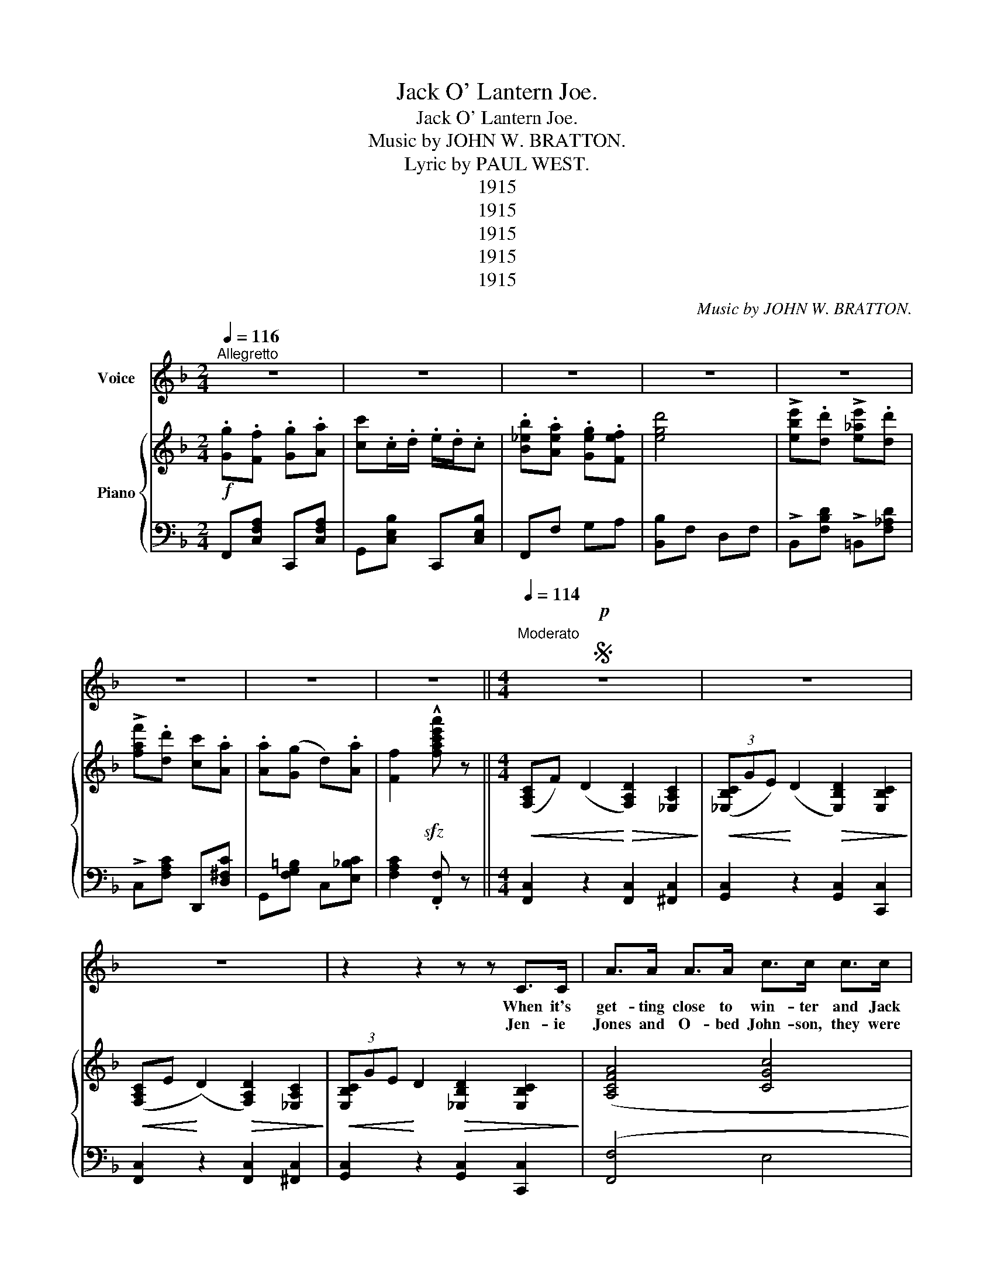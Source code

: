 X:1
T:Jack O' Lantern Joe.
T:Jack O' Lantern Joe.
T:Music by JOHN W. BRATTON.
T:Lyric by PAUL WEST.
T:1915
T:1915
T:1915
T:1915
T:1915
C:Music by JOHN W. BRATTON.
Z:Lyric by PAUL WEST.
Z:1915
%%score 1 { 2 | 3 }
L:1/8
Q:1/4=116
M:2/4
K:F
V:1 treble nm="Voice"
V:2 treble nm="Piano"
V:3 bass 
V:1
"^Allegretto" z4 | z4 | z4 | z4 | z4 | z4 | z4 | z4 ||[M:4/4]S!p![Q:1/4=114]"^Moderato" z8 | z8 | %10
w: ||||||||||
w: ||||||||||
w: ||||||||||
 z8 | z2 z2 z z C>C | A>A A>A c>c c>c | B>B F>G A2 A>A | d>d G>G c>c F>F | A>G G>F G2 C>C | %16
w: |When it's|get- ting close to win- ter and Jack|Frost he snoops a- bout, Then it's|fun to take a pump- kin and to|scoop it's in- sides out. Then you|
w: ||||||
w: |Jen- ie|Jones and O- bed John- son, they were|court- in', yes, sir- ee! So I|lit my Jack O' Lan- tern and I|hid be- hind a tree. Then I|
 A>A A>A c>c c>c | B>B F>G A2 A>A | d>c =B>A G>A D>G | C6 C>C | _D>_E F>_A c2 BG | B>G F>G F2 A>F | %22
w: cut a face up- on it with a|grin that makes you shout, And you|stick it on a pole to have some|fun. Now when|ev- 'ry- thing is still, in the|shell you put a light, And you|
w: ||||||
w: wait- ed for their com- ing, for I|knew they could- n't see, And I|heard him call her Hoo- chey- coo- chey-|coo. O, said|he, "My dar- ling Jane, to con-|vince you of my love I would|
 _A>_D D>_E FFcc | B_AG_E F2 EE | c>c c>c c>c =B>c | e>d c>E =B>A ^G>A | c>E =B>A D2 =G2 | G6 z d | %28
w: hear some- bod- y com- in', then you|hide right out- er sight. And you|shove the Jack O' Lan- tern in their|fac- es and in fright They hol- ler|as they turn a- round and|run. Oh|
w: ||||||
w: fight a bear or a- ny- thing on|earth or up a bove." Then I|poked my Jack O' Lan- tern in their|fac- es with a shove, And O- bed|John- son hol- lered as he|flew. *|
"^a llittle faster" c3 d c3 d | Gc^Fc !fermata!G3 z |[M:2/4] GF GA | c4 | GF GA | c4 | dc BA | %35
w: my! Oh dear! What|is that light so clear?|Jack O' Lan- tern|Joe,|Jack 'O Lan- tern|Joe,|Is- n't he a|
w: |||||||
w: |||||||
 AG DG | e2 d2 | c4 | GF GA | c4 | BA GF | d4 | ed ed | fd cA | AG DA | F z z2 | GF GA | c4 | %48
w: naugh- ty boy to|scare us|so?|Jack O' Lan- tern|Joe,|Won- der where he'll|go!|Old Nick fetch him,|Sure to catch him|Jack O' Lan- tern|Joe.|Jack O' Lan- tern|Joe,|
w: |||||||||||||
w: |||||||||||||
 GF GA | c4 | dc BA | AG DG | e2 d2 | c4 | GF GA | c4 | BA GF | d4 | !>!ed !>!ed | !>!fd cA | %60
w: Jack O' Lan- tern|Joe,|Is- n't he a|naught- y boy to|scare us|so?|Jack O' Lan- tern|Joe,|Won- der where he'll|go!|Old Nick fetch him,|Sure to catch him|
w: ||||||||||||
w: ||||||||||||
 AG DG |SS F3 z |] %62
w: Jack O' Lan- tern|Joe.|
w: ||
w: ||
V:2
!f! .[Gg].[Ff] .[Gg].[Aa] | [cc'].c/.d/ .e/.d/.c | .[B_eb].[Aea] .[Geg].[Fef] | [egd']4 | %4
 !>![ebe'].[dd'] !>![e_ae'].[dd'] | !>![faf'].[dd'] [cc'].[Aa] | .[Aa]([Gg] d).[Aa] | %7
 [Ff]2!sfz! !^![fac'e'a'] z ||[M:4/4]!<(! ([F,A,C]F) (D2!<)!!>(! [F,A,D]2) [_E,A,C]2!>)! | %9
!<(! (3([_E,B,C]GE)!<)! (D2!>(! [E,B,D]2) [E,B,C]2!>)! | %10
!<(! ([F,A,C]E!<)! (D2)!>(! [F,A,D]2) [_E,A,C]2!>)! | %11
!<(! (3[E,B,C]GE!<)! D2!>(! [_E,B,D]2 [E,B,C]2!>)! | ([A,CFA]4 [CGc]4 | [B,FB]2 F>G [A,FA]2) A>A | %14
 [DFd]2 ([CEG]2 [CEGc]2) ([CF]2 | [CFA]>)[EG] [=B,EG]>[DF] [CEG]2 C>C | ([A,CFA]4 [CGc]4 | %17
 [B,FB]2) F>G [CFA]2 A>A | [DFAd]>[Cc] [^CD=B]>[CDA] [=CEG]>A [=B,D]>G | [E,G,C]6 C>C | %20
 [_A,_D]>_E F>_A [DGc]2 BG | [C_EB]>B [CEF]>G [CEF]2 _A>F | [F_A]>[B,_D] [B,D]>[C_E] [DF]F[DGc]c | %23
 [C_EB][CE_A][CEG][CE] [CEF]2 EE |!<(! [C_Ec]4 [CFc]2!<)! [=B,E^F=B]>[Cc] | %25
 [EGce]>d c>E ([^CD=B]>A ^G>A | [CEc]>)E =B>A [=B,=D]2 [B,=G]2 | [_B,G]>C C!<(!D EFG!<)!d | %28
!f! c[EB][EB]d c[_EG][EG]d | [=EG]c[^D^F]c !fermata![EG]3 z |[M:2/4] G[A,C=F] G[CFA] | %31
 cC/D/ E/D/C | G[A,CF] G[C^FA] | cC/D/ E/D/C | d[CFAc] B[C^FA] | A[=B,F=G] D[B,FG] | [Ge]2 [FGd]2 | %37
 [EGd]4 | G[A,CF] G[CFA] | cC/D/ E/D/C | G[C_EA] [CEG][CEF] | [DFd]4 | !>!e[FBd] !>!e[F_Ad] | %43
 !>![F=Af]d cA | AG DA | F!ff!!^![cebc'] !^![cebc']!^![cebc'] | .[Gg].[Ff] .[Gg].[Aa] | %47
 [cc'].c/.d/ .e/.d/c | .[Gg].[Ff] .[Gg].[Aa] | [cc'].c/.d/ .e/.d/.c | d[CFAc] B[C^FA] | %51
 A[=B,=FG] D[B,FG] | [Ge]2 [FGd]2 | [EGc]4 | .[Gg].[Ff] .[Gg].[Aa] | [cc'].c/.d/ .e/.d/.c | %56
 .[B_eb].[Aea] .[Geg].[Fef] | [dfd']4 | !>![ebe'][dd'] !>![e_ae'][dd'] | !>![faf'][dd'] [cc'][Aa] | %60
 [Aa][Gg] d[Aa] | [Ff]2!sfz! !^![fac'f'] z |] %62
V:3
 F,,[C,F,A,] C,,[C,F,A,] | G,,[C,E,B,] C,,[C,E,B,] | F,,F, G,A, | [B,,B,]F, D,F, | %4
 !>!B,,[F,B,D] !>!=B,,[F,_A,D] | !>!C,[F,A,C] D,,[D,^F,C] | G,,[F,G,=B,] C,[E,_B,C] | %7
 [F,A,C]2 .[F,,F,] z ||[M:4/4] [F,,C,]2 z2 [F,,C,]2 [^F,,C,]2 | [G,,C,]2 z2 [G,,C,]2 [C,,C,]2 | %10
 [F,,C,]2 z2 [F,,C,]2 [^F,,C,]2 | [G,,C,]2 z2 [G,,C,]2 [C,,C,]2 | ([F,,F,]4 E,4 | %13
 [F,,D,]2 _D,2 C,2) z2 | B,4 A,4 | (G,4 C,2) z2 | ([F,,F,]4 E,4 | [F,,D,]_D,C,) z z4 | %18
 [F,,F,]2 [^F,,^F,]2 [G,,G,]2 [G,,=F,]2 | C,2 (3(G,,^F,,G,,) C,,2 z2 | %20
 [B,,F,]>_E, F,>_A, [C,C]2 B,G, | ([_A,,B,]>G, F,>G, [A,,F,]2) _A,>F, | %22
 ([B,,_A,]>_D, D,>_E, [B,,F,])F,[E,C]C | ([_A,,B,]_A,G,_E, [A,,F,]2) E,E, | [_A,,_E,]4 D,2 E,2 | %25
 ([G,,G,]4 ([G,,^F,]4) | [G,,G,]2) z2 [G,,F,]2 [G,,F,]2 | [C,E,]6 z2 | %28
 z [C,G,][C,G,] z2 [C,^F,][C,F,] z | [C,G,]2 [C,A,]2 !fermata![C,B,]3 z |[M:2/4] F,,C, C,,C, | %31
 G,,[C,E,B,] C,,[C,E,B,] | F,,C, C,,C, | G,,[C,E,B,] C,,[C,E,B,] | F,,C, D,,D, | G,,G, G,,G, | %36
 G,,.G,/.A,/ .=B,/.G,/.A,/.B,/ | .[C,C].[_B,,_B,] .[A,,A,].[G,,G,] | F,,C, C,,C, | %39
 G,,[C,E,B,] C,,[C,E,B,] | F,,F, G,A, | .B,.F, .D,.F, | B,,[F,B,D] =B,,[F,_A,D] | %43
 C,[F,=A,C] D,,[D,^F,C] | G,,[F,G,=B,] C,[E,_B,] | [F,A,][C,,C,] [D,,D,][E,,E,] | %46
 F,,[C,F,A,] C,,[C,F,A,] | G,,[C,E,B,] C,,[C,E,B,] | F,,[C,F,A,] C,,[C,F,A,] | %49
 G,,[D,F,B,] C,,[D,F,B,] | F,,C, D,,D, | G,,G, G,,G, | .G,,.G,/.A,/ .=B,/.G,/.A,/.B,/ | %53
 .[C,C].[_B,,_B,] .[A,,A,].[G,,G,] | F,,[C,F,A,] C,,[C,F,A,] | G,,[C,E,B,] C,,[C,E,B,] | %56
 F,,F, G,A, | [B,,B,]F, D,F, | B,,[F,B,D] =B,,[F,_A,D] | C,[F,A,C] D,,[D,^F,C] | %60
 G,,[F,G,=B,] C,[E,_B,C] | [F,A,C]2 !^![F,,F,] z |] %62

